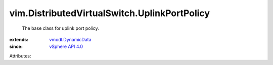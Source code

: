 .. _vSphere API 4.0: ../../vim/version.rst#vimversionversion5

.. _vmodl.DynamicData: ../../vmodl/DynamicData.rst


vim.DistributedVirtualSwitch.UplinkPortPolicy
=============================================
  The base class for uplink port policy.
:extends: vmodl.DynamicData_
:since: `vSphere API 4.0`_

Attributes:
